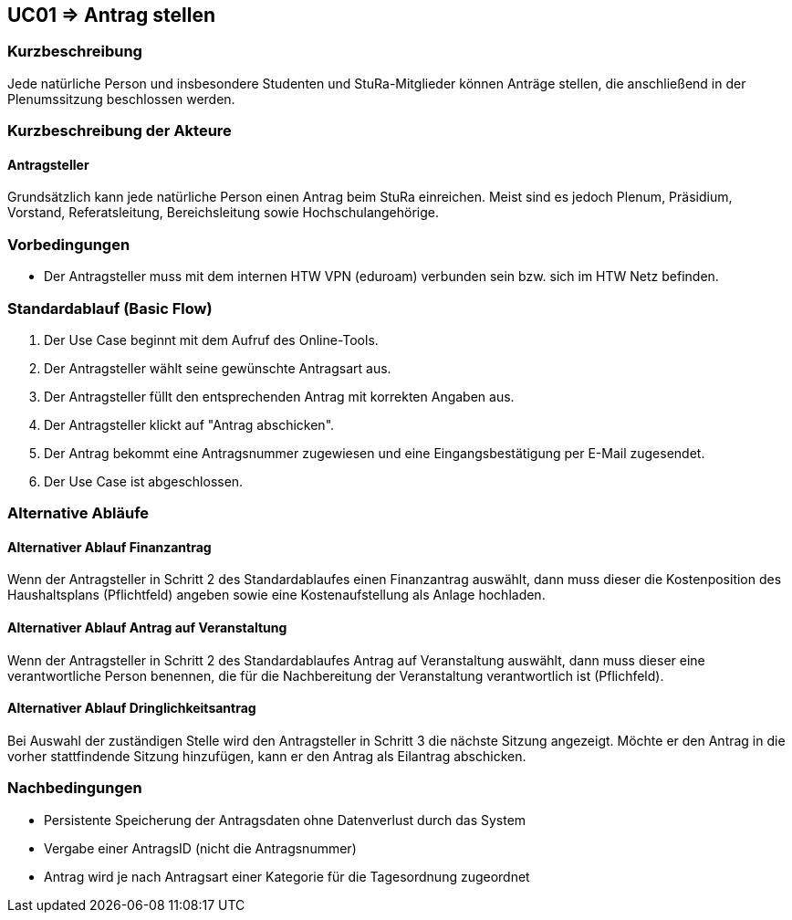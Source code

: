 //Nutzen Sie dieses Template als Grundlage für die Spezifikation *einzelner* Use-Cases. Diese lassen sich dann per Include in das Use-Case Model Dokument einbinden (siehe Beispiel dort).

== UC01 => Antrag stellen

=== Kurzbeschreibung
//<Kurze Beschreibung des Use Case>
Jede natürliche Person und insbesondere Studenten und StuRa-Mitglieder können Anträge stellen, die anschließend in der Plenumssitzung beschlossen werden.

=== Kurzbeschreibung der Akteure

==== Antragsteller

Grundsätzlich kann jede natürliche Person einen Antrag beim StuRa einreichen. Meist sind es jedoch Plenum, Präsidium, Vorstand, Referatsleitung, Bereichsleitung sowie Hochschulangehörige.

=== Vorbedingungen
//Vorbedingungen müssen erfüllt, damit der Use Case beginnen kann, z.B. Benutzer ist angemeldet, Warenkorb ist nicht leer...

- Der Antragsteller muss mit dem internen HTW VPN (eduroam) verbunden sein bzw. sich im HTW Netz befinden.

=== Standardablauf (Basic Flow)
//Der Standardablauf definiert die Schritte für den Erfolgsfall ("Happy Path")

. Der Use Case beginnt mit dem Aufruf des Online-Tools.
. Der Antragsteller wählt seine gewünschte Antragsart aus. 
. Der Antragsteller füllt den entsprechenden Antrag mit korrekten Angaben aus.
. Der Antragsteller klickt auf "Antrag abschicken".
. Der Antrag bekommt eine Antragsnummer zugewiesen und eine Eingangsbestätigung per E-Mail zugesendet.
. Der Use Case ist abgeschlossen.

=== Alternative Abläufe
//Nutzen Sie alternative Abläufe für Fehlerfälle, Ausnahmen und Erweiterungen zum Standardablauf

==== Alternativer Ablauf Finanzantrag
Wenn der Antragsteller in Schritt 2 des Standardablaufes einen Finanzantrag auswählt, dann muss dieser die Kostenposition des Haushaltsplans (Pflichtfeld) angeben sowie eine Kostenaufstellung als Anlage hochladen.

==== Alternativer Ablauf Antrag auf Veranstaltung
Wenn der Antragsteller in Schritt 2 des Standardablaufes Antrag auf Veranstaltung auswählt, dann muss dieser eine verantwortliche Person benennen, die für die Nachbereitung der Veranstaltung verantwortlich ist (Pflichfeld).

==== Alternativer Ablauf Dringlichkeitsantrag
Bei Auswahl der zuständigen Stelle wird den Antragsteller in Schritt 3 die nächste Sitzung angezeigt. Möchte er den Antrag in die vorher stattfindende Sitzung hinzufügen, kann er den Antrag als Eilantrag abschicken. 


// === Unterabläufe (subflows)
// //Nutzen Sie Unterabläufe, um wiederkehrende Schritte auszulagern

// ==== <Unterablauf 1>
// . <Unterablauf 1, Schritt 1>
// . …
// . <Unterablauf 1, Schritt n>

// === Wesentliche Szenarios
// //Szenarios sind konkrete Instanzen eines Use Case, d.h. mit einem konkreten Akteur und einem konkreten Durchlauf der o.g. Flows. Szenarios können als Vorstufe für die Entwicklung von Flows und/oder zu deren Validierung verwendet werden.

// ==== <Szenario 1>
// . <Szenario 1, Schritt 1>
// . …
// . <Szenario 1, Schritt n>

=== Nachbedingungen
// //Nachbedingungen beschreiben das Ergebnis des Use Case, z.B. einen bestimmten Systemzustand.

- Persistente Speicherung der Antragsdaten ohne Datenverlust durch das System
- Vergabe einer AntragsID (nicht die Antragsnummer)
- Antrag wird je nach Antragsart einer Kategorie für die Tagesordnung zugeordnet

// === Besondere Anforderungen
// //Besondere Anforderungen können sich auf nicht-funktionale Anforderungen wie z.B. einzuhaltende Standards, Qualitätsanforderungen oder Anforderungen an die Benutzeroberfläche beziehen.

//==== <Besondere Anforderung 1>

